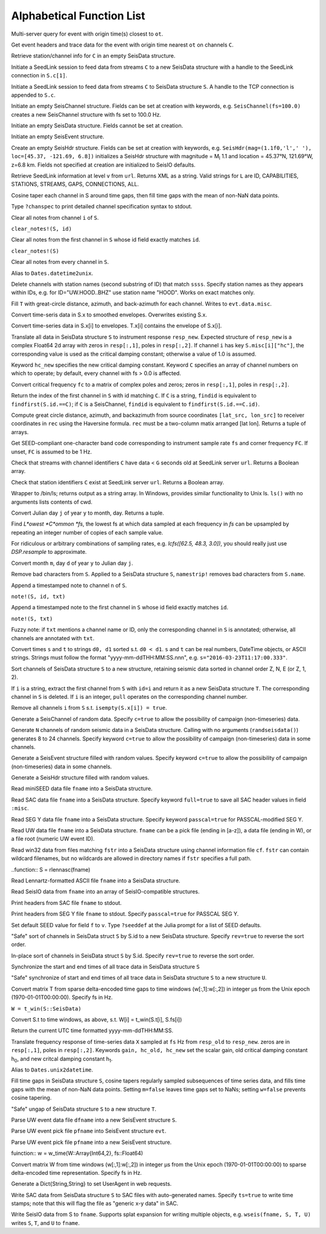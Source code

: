 .. _function_list:

**************************
Alphabetical Function List
**************************

.. function:: H = FDSNevq(ot::Real)

Multi-server query for event with origin time(s) closest to ``ot``.

.. function:: T = FDSNevt(ot::Real, C::Union{String,Array{String,1},Array{String,2}})

Get event headers and trace data for the event with origin time nearest ``ot`` on channels ``C``.

.. function:: S = FDSNsta(C)

Retrieve station/channel info for ``C`` in an empty SeisData structure.

.. function:: S = SeedLink(C)

Initiate a SeedLink session to feed data from streams ``C`` to a new SeisData structure with a handle to the SeedLink connection in ``S.c[1]``.

.. function:: SeedLink!(S, C)

Initiate a SeedLink session to feed data from streams ``C`` to SeisData structure ``S``. A handle to the TCP connection is appended to ``S.c``.

.. function:: C = SeisChannel()

Initiate an empty SeisChannel structure. Fields can be set at creation with keywords, e.g. ``SeisChannel(fs=100.0)`` creates a new SeisChannel structure with fs set to 100.0 Hz.

.. function:: S = SeisData()

Initiate an empty SeisData structure. Fields cannot be set at creation.

.. function:: evt = SeisEvent()

Initiate an empty SeisEvent structure.

.. function:: H = SeisHdr()

Create an empty SeisHdr structure. Fields can be set at creation with keywords, e.g. ``SeisHdr(mag=(1.1f0,'l',' '), loc=[45.37, -121.69, 6.8])``
initializes a SeisHdr structure with magnitude = M\ :sub:`l` 1.1 and location = 45.37°N, 121.69°W, z=6.8 km. Fields not specified at creation are initialized to SeisIO defaults.

.. function:: xstr = SL_info(v, url)

Retrieve SeedLink information at level ``v`` from ``url``. Returns XML as a string. Valid strings for ``L`` are ID, CAPABILITIES, STATIONS, STREAMS, GAPS, CONNECTIONS, ALL.

.. function:: autotap!(S)

Cosine taper each channel in S around time gaps, then fill time gaps with the mean of non-NaN data points.

.. function:: chanspec()

Type ``?chanspec`` to print detailed channel specification syntax to stdout.

.. clear_notes!(S::SeisData, i::Int64, s::String)

Clear all notes from channel ``i`` of ``S``.

``clear_notes!(S, id)``

Clear all notes from the first channel in ``S`` whose id field exactly matches ``id``.

``clear_notes!(S)``

Clear all notes from every channel in ``S``.

.. function:: t = d2u(DT::DateTime)

Alias to ``Dates.datetime2unix``.

.. function:: del_sta!(S::SeisData, ssss::String)

Delete channels with station names (second substring of ID) that match ``ssss``. Specify station names as they appears within IDs, e.g. for ID="UW.HOOD..BHZ" use station name "HOOD". Works on exact matches only.

.. function:: distaz!(T::SeisEvent)

Fill ``T`` with great-circle distance, azimuth, and back-azimuth for each channel. Writes to ``evt.data.misc``.

.. function:: env!(S)

Convert time-seris data in S.x to smoothed envelopes. Overwrites existing S.x.

.. function:: U = env(S)

Convert time-series data in S.x[i] to envelopes. T.x[i] contains the envelope of S.x[i].

.. function:: equalize_resp!(S, resp_new::Array, hc_new=HC, C=CH)

Translate all data in SeisData structure ``S`` to instrument response ``resp_new``. Expected structure of ``resp_new`` is a complex Float64 2d array with zeros in ``resp[:,1]``, poles in ``resp[:,2]``. If channel ``i`` has key ``S.misc[i]["hc"]``, the corresponding value is used as the critical damping constant; otherwise a value of 1.0 is assumed.

Keyword ``hc_new`` specifies the new critical damping constant. Keyword ``C`` specifies an array of channel numbers on which to operate; by default, every channel with fs > 0.0 is affected.

.. function:: resp = fctopz(fc)

Convert critical frequency ``fc`` to a matrix of complex poles and zeros; zeros in ``resp[:,1]``, poles in ``resp[:,2]``.

.. function:: i = findid(S, C)

Return the index of the first channel in ``S`` with id matching ``C``. If ``C`` is a string, ``findid`` is equivalent to ``findfirst(S.id.==C)``; if ``C`` is a SeisChannel, ``findid`` is equivalent to ``findfirst(S.id.==C.id)``.

.. function:: (dist, az, baz) = gcdist([lat_src, lon_src], rec)

Compute great circle distance, azimuth, and backazimuth from source coordinates ``[lat_src, lon_src]`` to receiver coordinates in ``rec`` using the Haversine formula. ``rec`` must be a two-column matix arranged [lat lon]. Returns a tuple of arrays.

.. function:: c = getbandcode(fs, fc=FC)

Get SEED-compliant one-character band code corresponding to instrument sample rate ``fs`` and corner frequency ``FC``. If unset, ``FC`` is assumed to be 1 Hz.

.. function:: tf = has_live_stream(C, url, g=G)

Check that streams with channel identifiers ``C`` have data < ``G`` seconds old at SeedLink server ``url``. Returns a Boolean array.

.. function:: tf = has_sta(C, url)

Check that station identifiers ``C`` exist at SeedLink server ``url``. Returns a Boolean array.

.. function:: s = ls(path)

Wrapper to /bin/ls; returns output as a string array. In Windows, provides similar functionality to Unix ls. ``ls()`` with no arguments lists contents of cwd.

.. function:: (m, d) = j2md(y, j)

Convert Julian day ``j`` of year ``y`` to month, day. Returns a tuple.

.. function:: f = lcfs(fs::Array{Float64,1})

Find *L*owest *C*ommon *fs*, the lowest fs at which data sampled at each frequency in `fs` can be upsampled by repeating an integer number of copies of each sample value.

For ridiculous or arbitrary combinations of sampling rates, e.g. `lcfs([62.5, 48.3, 3.0])`, you should really just use `DSP.resample` to approximate.

.. function:: j = md2j(y, m, d)

Convert month ``m``, day ``d`` of year ``y`` to Julian day ``j``.

.. function:: namestrip!(S)

Remove bad characters from ``S``. Applied to a SeisData structure ``S``, ``namestrip!`` removes bad characters from ``S.name``.

.. function:: note!(S, n, txt)

Append a timestamped note to channel ``n`` of ``S``.

``note!(S, id, txt)``

Append a timestamped note to the first channel in ``S`` whose id field exactly matches ``id``.

``note!(S, txt)``

Fuzzy note: if ``txt`` mentions a channel name or ID, only the corresponding channel in ``S`` is annotated; otherwise, all channels are annotated with ``txt``.

.. function:: (d0, d1) = parsetimewin(s, t)

Convert times ``s`` and ``t`` to strings ``d0, d1`` sorted s.t. ``d0 < d1``. ``s`` and ``t`` can be real numbers, DateTime objects, or ASCII strings. Strings must follow the format "yyyy-mm-ddTHH:MM:SS.nnn", e.g. ``s="2016-03-23T11:17:00.333"``.

.. function:: U = pol_sort(S)

Sort channels of SeisData structure ``S`` to a new structure, retaining seismic data sorted in channel order Z, N, E (or Z, 1, 2).

.. function:: T = pull(S, i)

If ``i`` is a string, extract the first channel from ``S`` with ``id=i`` and return it as a new SeisData structure ``T``. The corresponding channel in ``S`` is deleted. If ``i`` is an integer, ``pull`` operates on the corresponding channel number.

.. function:: purge!(S)

Remove all channels ``i`` from ``S`` s.t. ``isempty(S.x[i]) = true``.

.. function:: C = randseischannel()

Generate a SeisChannel of random data. Specify ``c=true`` to allow the possibility of campaign (non-timeseries) data.

.. function:: S = randseisdata(N)

Generate ``N`` channels of random seismic data in a SeisData structure. Calling with no arguments (``randseisdata()``) generates 8 to 24 channels. Specify keyword ``c=true`` to allow the possibility of campaign (non-timeseries) data in some channels.

.. function:: evt = randseisevent()

Generate a SeisEvent structure filled with random values. Specify keyword ``c=true`` to allow the possibility of campaign (non-timeseries) data in some channels.

.. function:: H = randseishdr()

Generate a SeisHdr structure filled with random values.

.. function:: S = readmseed(fname)

Read miniSEED data file ``fname`` into a SeisData structure.

.. function:: S = readsac(fname)
.. function:: S = rsac(fname)

Read SAC data file ``fname`` into a SeisData structure. Specify keyword ``full=true`` to save all SAC header values in field ``:misc``.

.. function:: S = readsegy(fname)

Read SEG Y data file ``fname`` into a SeisData structure. Specify keyword ``passcal=true`` for PASSCAL-modified SEG Y.

.. function:: S = readuw(fname)

Read UW data file ``fname`` into a SeisData structure. ``fname`` can be a pick file (ending in [a-z]), a data file (ending in W), or a file root (numeric UW event ID).

.. function:: S = readwin32(fstr, cf)

Read win32 data from files matching ``fstr`` into a SeisData structure using channel information file ``cf``. ``fstr`` can contain wildcard filenames, but no wildcards are allowed in directory names if ``fstr`` specifies a full path.

..function:: S = rlennasc(fname)

Read Lennartz-formatted ASCII file ``fname`` into a SeisData structure.

.. function:: A = rseis(fname)

Read SeisIO data from ``fname`` into an array of SeisIO-compatible structures.

.. function:: sachdr(fname)

Print headers from SAC file ``fname`` to stdout.

.. function:: segyhdr(fname)

Print headers from SEG Y file ``fname`` to stdout. Specify ``passcal=true`` for PASSCAL SEG Y.

.. function:: seeddef(f, v)

Set default SEED value for field ``f`` to ``v``. Type ``?seeddef`` at the Julia prompt for a list of SEED defaults.

.. function:: T = sort(S, rev=false)

"Safe" sort of channels in SeisData struct ``S`` by S.id to a new SeisData structure. Specify ``rev=true`` to reverse the sort order.

.. function:: sort!(S, [rev=false])

In-place sort of channels in SeisData struct ``S`` by S.id. Specify ``rev=true`` to reverse the sort order.

.. function:: sync!(S)

Synchronize the start and end times of all trace data in SeisData structure ``S``

.. function:: U = sync(S)

"Safe" synchronize of start and end times of all trace data in SeisData structure ``S`` to a new structure ``U``.

.. function:: w = t_win(T, fs)

Convert matrix T from sparse delta-encoded time gaps to time windows (w[:,1]:w[:,2]) in integer μs from the Unix epoch (1970-01-01T00:00:00). Specify fs in Hz.

``W = t_win(S::SeisData)``

Convert S.t to time windows, as above, s.t. W[i] = t_win(S.t[i], S.fs[i])

.. function:: timestamp()

Return the current UTC time formatted yyyy-mm-ddTHH:MM:SS.

.. function:: resp_new = translate_resp(X, fs, resp_old, resp_new; gain=G, hc_old=h0, hc_new=h1)

Translate frequency response of time-series data ``X`` sampled at ``fs`` Hz from ``resp_old`` to ``resp_new``. zeros are in ``resp[:,1]``, poles in ``resp[:,2]``. Keywords ``gain, hc_old, hc_new`` set the scalar gain, old critical damping constant h\ :sub:`0`, and new critcal damping constant h\ :sub:`1`.

.. function:: u2d(x)

Alias to ``Dates.unix2datetime``.

.. function:: ungap!(S)

Fill time gaps in SeisData structure ``S``, cosine tapers regularly sampled subsequences of time series data, and fills time gaps with the mean of non-NaN data points. Setting ``m=false`` leaves time gaps set to NaNs; setting ``w=false`` prevents cosine tapering.

.. function:: T = ungap(S)

"Safe" ungap of SeisData structure ``S`` to a new structure ``T``.

.. function:: S = uwdf(dfname)

Parse UW event data file ``dfname`` into a new SeisEvent structure ``S``.

.. function:: uwpf!(evt, pfname)

Parse UW event pick file ``pfname`` into SeisEvent structure ``evt``.

.. function:: S = uwpf(pfname)

Parse UW event pick file ``pfname`` into a new SeisEvent structure.

fuinction:: w = w_time(W::Array{Int64,2}, fs::Float64)

Convert matrix W from time windows (w[:,1]:w[:,2]) in integer μs from the Unix epoch (1970-01-01T00:00:00) to sparse delta-encoded time representation. Specify fs in Hz.

.. function:: webhdr()

Generate a Dict{String,String} to set UserAgent in web requests.

.. function:: writesac(S)
.. function:: wsac(S)

Write SAC data from SeisData structure ``S`` to SAC files with auto-generated names. Specify ``ts=true`` to write time stamps; note that this will flag the file as "generic x-y data" in SAC.

.. function:: wseis(fname, S)

Write SeisIO data from S to ``fname``. Supports splat expansion for writing multiple objects, e.g. ``wseis(fname, S, T, U)`` writes ``S``, ``T``, and ``U`` to ``fname``.
